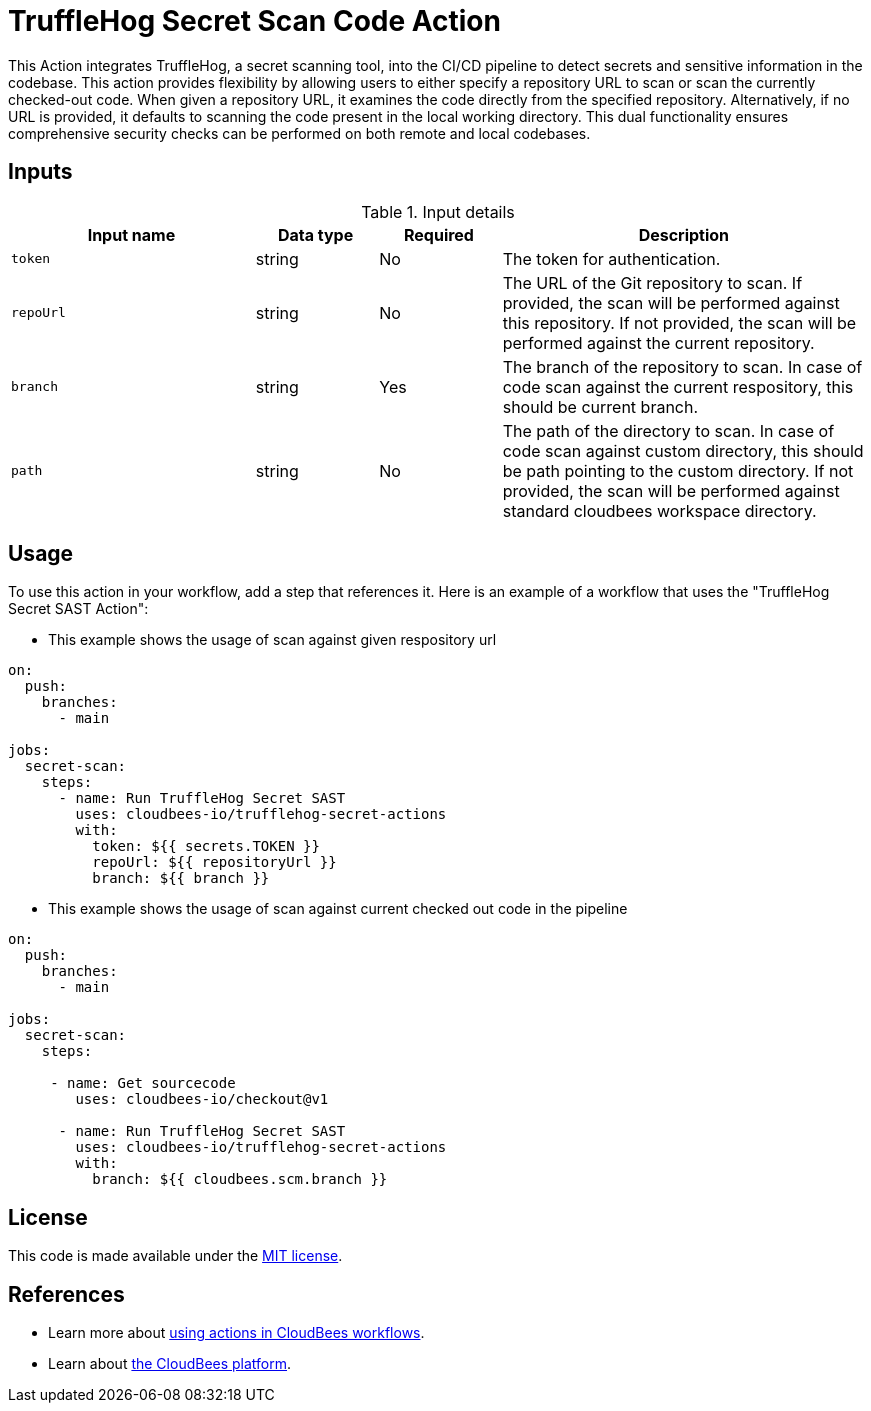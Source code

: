 = TruffleHog Secret Scan Code Action

This Action integrates TruffleHog, a secret scanning tool, into the CI/CD pipeline to detect secrets and sensitive information in the codebase.
This action provides flexibility by allowing users to either specify a repository URL to scan or scan the currently checked-out code. When given a repository URL, it examines the code directly from the specified repository. Alternatively, if no URL is provided, it defaults to scanning the code present in the local working directory. This dual functionality ensures comprehensive security checks can be performed on both remote and local codebases.

== Inputs

[cols="2a,1a,1a,3a",options="header"]
.Input details
|===

| Input name
| Data type
| Required
| Description

| `token`
| string
| No
| The token for authentication.

| `repoUrl`
| string
| No
| The URL of the Git repository to scan. If provided, the scan will be performed against this repository. If not provided, the scan will be performed against the current repository.

| `branch`
| string
| Yes
| The branch of the repository to scan. In case of code scan against the current respository, this should be current branch.

| `path`
| string
| No
| The path of the directory to scan. In case of code scan against custom directory, this should be path pointing to the custom directory. If not provided, the scan will be performed against standard cloudbees workspace directory.

|===

== Usage

To use this action in your workflow, add a step that references it. Here is an example of a workflow that uses the "TruffleHog Secret SAST Action":

* This example shows the usage of scan against given respository url

[source,yaml]
----
on:
  push:
    branches:
      - main    

jobs:
  secret-scan:
    steps:
      - name: Run TruffleHog Secret SAST
        uses: cloudbees-io/trufflehog-secret-actions
        with:
          token: ${{ secrets.TOKEN }}
          repoUrl: ${{ repositoryUrl }}
          branch: ${{ branch }}
----

* This example shows the usage of scan against current checked out code in the pipeline

[source,yaml]
----
on:
  push:
    branches:
      - main

jobs:
  secret-scan:
    steps:
     
     - name: Get sourcecode
        uses: cloudbees-io/checkout@v1

      - name: Run TruffleHog Secret SAST
        uses: cloudbees-io/trufflehog-secret-actions
        with:
          branch: ${{ cloudbees.scm.branch }}
----

== License

This code is made available under the 
link:https://opensource.org/license/mit/[MIT license].

== References

* Learn more about link:https://docs.cloudbees.com/docs/cloudbees-saas-platform-actions/latest/[using actions in CloudBees workflows].
* Learn about link:https://docs.cloudbees.com/docs/cloudbees-saas-platform/latest/[the CloudBees platform].